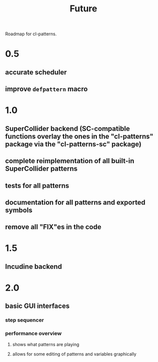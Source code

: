 #+TITLE: Future

Roadmap for cl-patterns.

* 0.5

** accurate scheduler

** improve ~defpattern~ macro

* 1.0

** SuperCollider backend (SC-compatible functions overlay the ones in the "cl-patterns" package via the "cl-patterns-sc" package)

** complete reimplementation of all built-in SuperCollider patterns

** tests for all patterns

** documentation for all patterns and exported symbols

** remove all "FIX"es in the code

* 1.5

** Incudine backend

* 2.0

** basic GUI interfaces

*** step sequencer

*** performance overview

**** shows what patterns are playing

**** allows for some editing of patterns and variables graphically
